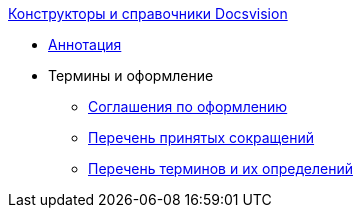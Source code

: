.xref:index.adoc[Конструкторы и справочники Docsvision]
* xref:index.adoc[Аннотация]

* Термины и оформление
** xref:formatting.adoc[Соглашения по оформлению]
** xref:abbreviations.adoc[Перечень принятых сокращений]
** xref:terms.adoc[Перечень терминов и их определений]
